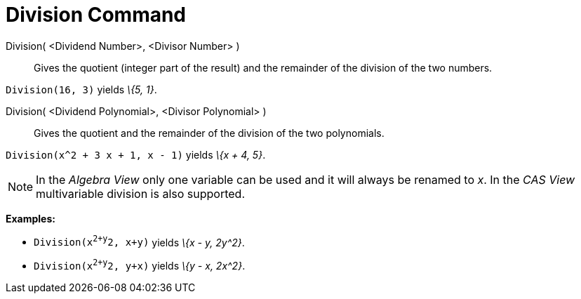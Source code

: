 = Division Command

Division( <Dividend Number>, <Divisor Number> )::
  Gives the quotient (integer part of the result) and the remainder of the division of the two numbers.

[EXAMPLE]
====

`Division(16, 3)` yields _\{5, 1}_.

====

Division( <Dividend Polynomial>, <Divisor Polynomial> )::
  Gives the quotient and the remainder of the division of the two polynomials.

[EXAMPLE]
====

`Division(x^2 + 3 x + 1, x - 1)` yields _\{x + 4, 5}_.

====

[NOTE]
====

In the _Algebra View_ only one variable can be used and it will always be renamed to _x_. In the _CAS View_
multivariable division is also supported.

[EXAMPLE]
====

*Examples:*

* `Division(x^2+y^2, x+y)` yields _\{x - y, 2y^2}_.
* `Division(x^2+y^2, y+x)` yields _\{y - x, 2x^2}_.

====

====
